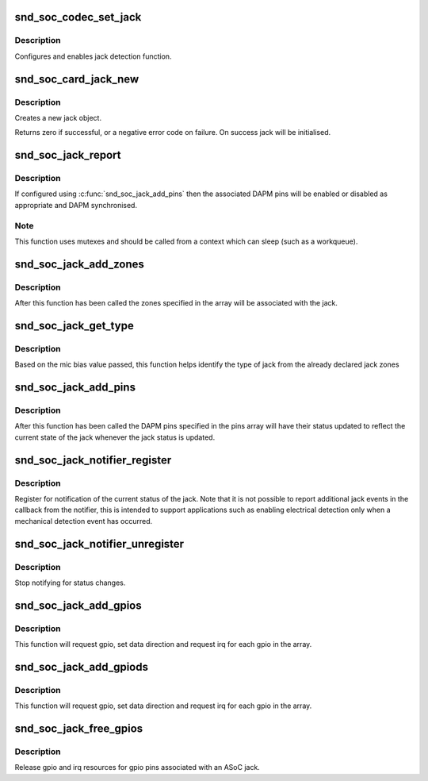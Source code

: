 .. -*- coding: utf-8; mode: rst -*-
.. src-file: sound/soc/soc-jack.c

.. _`snd_soc_codec_set_jack`:

snd_soc_codec_set_jack
======================

.. c:function:: int snd_soc_codec_set_jack(struct snd_soc_codec *codec, struct snd_soc_jack *jack, void *data)

    configure codec jack.

    :param struct snd_soc_codec \*codec:
        CODEC

    :param struct snd_soc_jack \*jack:
        structure to use for the jack

    :param void \*data:
        can be used if codec driver need extra data for configuring jack

.. _`snd_soc_codec_set_jack.description`:

Description
-----------

Configures and enables jack detection function.

.. _`snd_soc_card_jack_new`:

snd_soc_card_jack_new
=====================

.. c:function:: int snd_soc_card_jack_new(struct snd_soc_card *card, const char *id, int type, struct snd_soc_jack *jack, struct snd_soc_jack_pin *pins, unsigned int num_pins)

    Create a new jack

    :param struct snd_soc_card \*card:
        ASoC card

    :param const char \*id:
        an identifying string for this jack

    :param int type:
        a bitmask of enum snd_jack_type values that can be detected by
        this jack

    :param struct snd_soc_jack \*jack:
        structure to use for the jack

    :param struct snd_soc_jack_pin \*pins:
        Array of jack pins to be added to the jack or NULL

    :param unsigned int num_pins:
        Number of elements in the \ ``pins``\  array

.. _`snd_soc_card_jack_new.description`:

Description
-----------

Creates a new jack object.

Returns zero if successful, or a negative error code on failure.
On success jack will be initialised.

.. _`snd_soc_jack_report`:

snd_soc_jack_report
===================

.. c:function:: void snd_soc_jack_report(struct snd_soc_jack *jack, int status, int mask)

    Report the current status for a jack

    :param struct snd_soc_jack \*jack:
        the jack

    :param int status:
        a bitmask of enum snd_jack_type values that are currently detected.

    :param int mask:
        a bitmask of enum snd_jack_type values that being reported.

.. _`snd_soc_jack_report.description`:

Description
-----------

If configured using \ :c:func:`snd_soc_jack_add_pins`\  then the associated
DAPM pins will be enabled or disabled as appropriate and DAPM
synchronised.

.. _`snd_soc_jack_report.note`:

Note
----

This function uses mutexes and should be called from a
context which can sleep (such as a workqueue).

.. _`snd_soc_jack_add_zones`:

snd_soc_jack_add_zones
======================

.. c:function:: int snd_soc_jack_add_zones(struct snd_soc_jack *jack, int count, struct snd_soc_jack_zone *zones)

    Associate voltage zones with jack

    :param struct snd_soc_jack \*jack:
        ASoC jack

    :param int count:
        Number of zones

    :param struct snd_soc_jack_zone \*zones:
        Array of zones

.. _`snd_soc_jack_add_zones.description`:

Description
-----------

After this function has been called the zones specified in the
array will be associated with the jack.

.. _`snd_soc_jack_get_type`:

snd_soc_jack_get_type
=====================

.. c:function:: int snd_soc_jack_get_type(struct snd_soc_jack *jack, int micbias_voltage)

    Based on the mic bias value, this function returns the type of jack from the zones declared in the jack type

    :param struct snd_soc_jack \*jack:
        ASoC jack

    :param int micbias_voltage:
        mic bias voltage at adc channel when jack is plugged in

.. _`snd_soc_jack_get_type.description`:

Description
-----------

Based on the mic bias value passed, this function helps identify
the type of jack from the already declared jack zones

.. _`snd_soc_jack_add_pins`:

snd_soc_jack_add_pins
=====================

.. c:function:: int snd_soc_jack_add_pins(struct snd_soc_jack *jack, int count, struct snd_soc_jack_pin *pins)

    Associate DAPM pins with an ASoC jack

    :param struct snd_soc_jack \*jack:
        ASoC jack

    :param int count:
        Number of pins

    :param struct snd_soc_jack_pin \*pins:
        Array of pins

.. _`snd_soc_jack_add_pins.description`:

Description
-----------

After this function has been called the DAPM pins specified in the
pins array will have their status updated to reflect the current
state of the jack whenever the jack status is updated.

.. _`snd_soc_jack_notifier_register`:

snd_soc_jack_notifier_register
==============================

.. c:function:: void snd_soc_jack_notifier_register(struct snd_soc_jack *jack, struct notifier_block *nb)

    Register a notifier for jack status

    :param struct snd_soc_jack \*jack:
        ASoC jack

    :param struct notifier_block \*nb:
        Notifier block to register

.. _`snd_soc_jack_notifier_register.description`:

Description
-----------

Register for notification of the current status of the jack.  Note
that it is not possible to report additional jack events in the
callback from the notifier, this is intended to support
applications such as enabling electrical detection only when a
mechanical detection event has occurred.

.. _`snd_soc_jack_notifier_unregister`:

snd_soc_jack_notifier_unregister
================================

.. c:function:: void snd_soc_jack_notifier_unregister(struct snd_soc_jack *jack, struct notifier_block *nb)

    Unregister a notifier for jack status

    :param struct snd_soc_jack \*jack:
        ASoC jack

    :param struct notifier_block \*nb:
        Notifier block to unregister

.. _`snd_soc_jack_notifier_unregister.description`:

Description
-----------

Stop notifying for status changes.

.. _`snd_soc_jack_add_gpios`:

snd_soc_jack_add_gpios
======================

.. c:function:: int snd_soc_jack_add_gpios(struct snd_soc_jack *jack, int count, struct snd_soc_jack_gpio *gpios)

    Associate GPIO pins with an ASoC jack

    :param struct snd_soc_jack \*jack:
        ASoC jack

    :param int count:
        number of pins

    :param struct snd_soc_jack_gpio \*gpios:
        array of gpio pins

.. _`snd_soc_jack_add_gpios.description`:

Description
-----------

This function will request gpio, set data direction and request irq
for each gpio in the array.

.. _`snd_soc_jack_add_gpiods`:

snd_soc_jack_add_gpiods
=======================

.. c:function:: int snd_soc_jack_add_gpiods(struct device *gpiod_dev, struct snd_soc_jack *jack, int count, struct snd_soc_jack_gpio *gpios)

    Associate GPIO descriptor pins with an ASoC jack

    :param struct device \*gpiod_dev:
        GPIO consumer device

    :param struct snd_soc_jack \*jack:
        ASoC jack

    :param int count:
        number of pins

    :param struct snd_soc_jack_gpio \*gpios:
        array of gpio pins

.. _`snd_soc_jack_add_gpiods.description`:

Description
-----------

This function will request gpio, set data direction and request irq
for each gpio in the array.

.. _`snd_soc_jack_free_gpios`:

snd_soc_jack_free_gpios
=======================

.. c:function:: void snd_soc_jack_free_gpios(struct snd_soc_jack *jack, int count, struct snd_soc_jack_gpio *gpios)

    Release GPIO pins' resources of an ASoC jack

    :param struct snd_soc_jack \*jack:
        ASoC jack

    :param int count:
        number of pins

    :param struct snd_soc_jack_gpio \*gpios:
        array of gpio pins

.. _`snd_soc_jack_free_gpios.description`:

Description
-----------

Release gpio and irq resources for gpio pins associated with an ASoC jack.

.. This file was automatic generated / don't edit.

